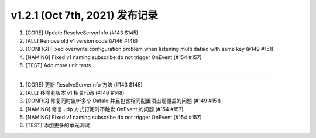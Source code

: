 v1.2.1 (Oct 7th, 2021) 发布记录
=============================================

1. [CORE] Update ResolveServerInfo (#143 $145)
#. [ALL] Remove old v1 version code (#146 #148)
#. [CONFIG] Fixed overwrite configuration problem when listening multi dataid with same key (#149 #151)
#. [NAMING] Fixed v1 naming subscribe do not trigger OnEvent (#154 #157)
#. [TEST] Add more unit tests

------------

1. [CORE] 更新 ResolveServerInfo 方法 (#143 $145)
#. [ALL] 移除老版本 v1 相关代码 (#146 #148)
#. [CONFIG] 修复同时监听多个 DataId 并且包含相同配置项出现覆盖的问题 (#149 #151)
#. [NAMING] 修复 udp 方式订阅时不触发 OnEvent 的问题 (#154 #157)
#. [NAMING] Fixed v1 naming subscribe do not trigger OnEvent (#154 #157)
#. [TEST] 添加更多的单元测试